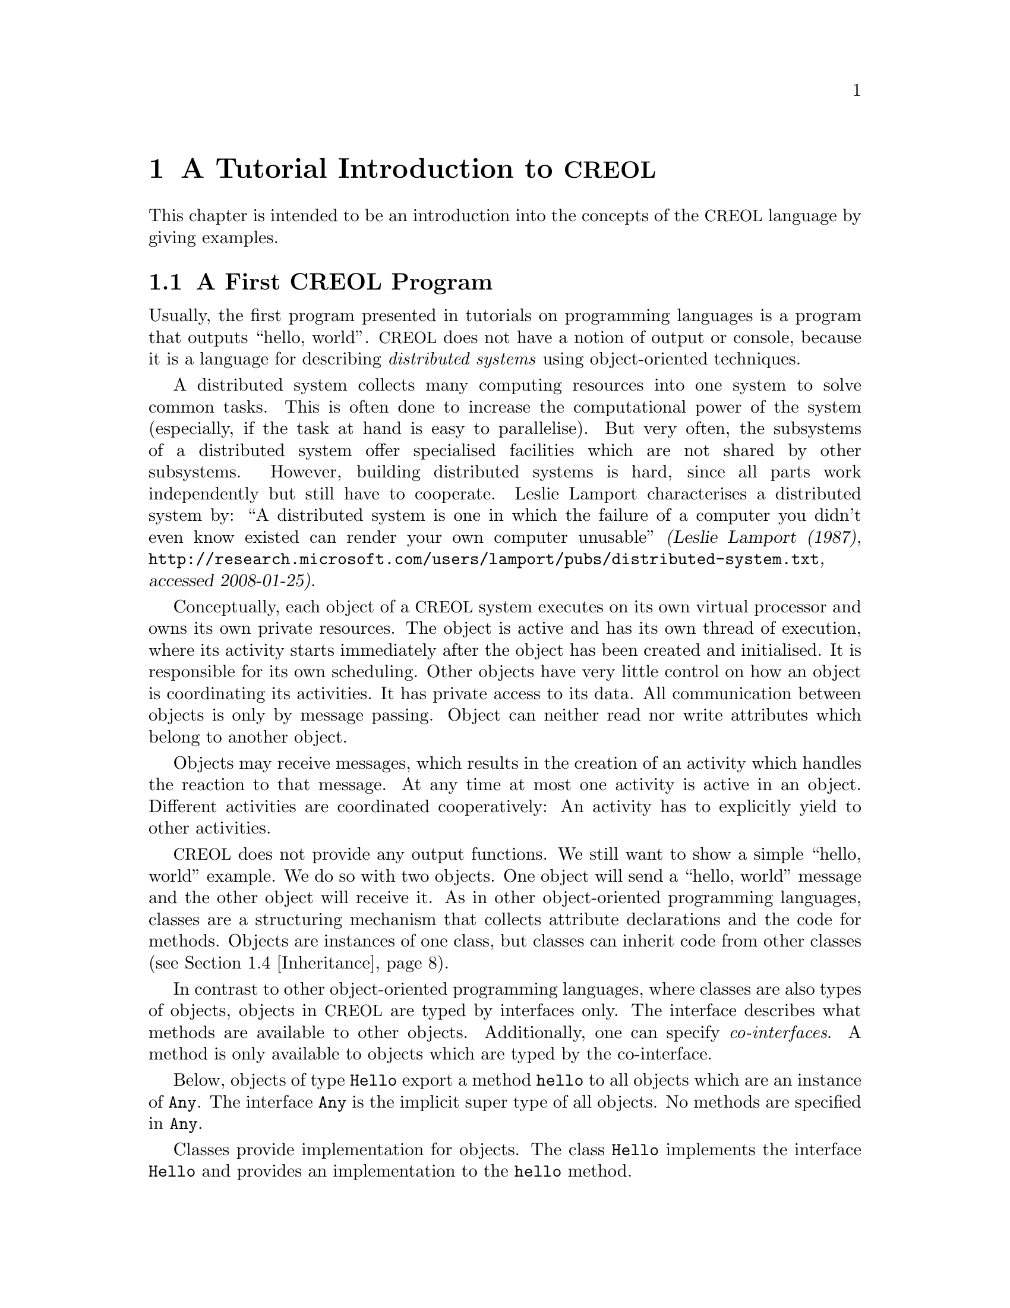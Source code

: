 @node CREOL Tutorial
@chapter A Tutorial Introduction to @acronym{CREOL}

This chapter is intended to be an introduction into the concepts of
the @acronym{CREOL} language by giving examples.

@menu
* First CREOL Program::         A first @acronym{CREOL} program.
* Sieve of Eratosthenes::       Computing prime numbers.
* Self Calls::                  How to call methods of one-self.
* Inheritance::                 Inheritance and Interfaces
@end menu


@node First CREOL Program
@section A First @acronym{CREOL} Program

Usually, the first program presented in tutorials on programming
languages is a program that outputs ``hello, world''.  @acronym{CREOL} does not
have a notion of output or console, because it is a language for
describing @emph{distributed systems} using object-oriented
techniques.

A distributed system collects many computing resources into one
system to solve common tasks.  This is often done to increase the
computational power of the system (especially, if the task at hand is
easy to parallelise).  But very often, the subsystems of a distributed
system offer specialised facilities which are not shared by other
subsystems.  However, building distributed systems is hard, since all
parts work independently but still have to cooperate.  Leslie Lamport
characterises a distributed system by: ``A distributed system is one
in which the failure of a computer you didn't even know existed can
render your own computer unusable'' @cite{(Leslie Lamport (1987),
@url{http://research.microsoft.com/users/lamport/pubs/distributed-system.txt},
accessed 2008-01-25)}.


Conceptually, each object of a @acronym{CREOL} system executes on its own
virtual processor and owns its own private resources.  The object is
active and has its own thread of execution, where its activity starts
immediately after the object has been created and initialised.  It is
responsible for its own scheduling.  Other objects have very little
control on how an object is coordinating its activities.  It has
private access to its data.  All communication between objects is only
by message passing.  Object can neither read nor write attributes
which belong to another object.

Objects may receive messages, which results in the creation of an
activity which handles the reaction to that message.  At any time at
most one activity is active in an object.  Different activities are
coordinated cooperatively:  An activity has to explicitly yield to
other activities.

@acronym{CREOL} does not provide any output functions.  We still want to show a
simple ``hello, world'' example.  We do so with two objects.  One
object will send a ``hello, world'' message and the other object will
receive it.  As in other object-oriented programming languages,
classes are a structuring mechanism that collects attribute
declarations and the code for methods.  Objects are instances of one
class, but classes can inherit code from other classes
(@pxref{Inheritance}).

In contrast to other object-oriented programming languages, where
classes are also types of objects, objects in @acronym{CREOL} are typed by
interfaces only.  The interface describes what methods are available
to other objects.  Additionally, one can specify @emph{co-interfaces}.
A method is only available to objects which are typed by the
co-interface.

Below, objects of type @code{Hello} export a method @code{hello} to
all objects which are an instance of @code{Any}.  The interface
@code{Any} is the implicit super type of all objects.  No methods are
specified in @code{Any}.

Classes provide implementation for objects.  The class @code{Hello}
implements the interface @code{Hello} and provides an implementation
to the @code{hello} method.

The class @code{Main} does not declare to implement any interface, but
all classes implicitly implement the @code{Any} interface.  Each
instance of @code{Main} will create an instance of @code{Hello} during
initialisation in the @code{init} method and will as its only activity
call the method @code{hello} of that instance and store the result
value in the attribute @code{result}.

@example
interface Hello
begin
  with Any op hello(out result: String)
end

class Hello implements Hello
begin
  with Any op hello(out result: String) == result := "Hello, world"
end

class Main
begin
  var result: String
  var hello: Hello
  op init == hello := new Hello
  op run == hello.hello(; result)
end
@end example

In order to execute this program, it has first be compiled to a
version suitable for execution.  One possibility would be to compile
the program into the @emph{Maude format}, which is currently the main
execution and analysis environment for @acronym{CREOL}.  This can be achieved by
storing the example program into a file @file{Hello.creol} and then
executing the command @command{creolc -o Hello.maude Hello.creol}.
This results in the Maude model of the following example:

@example
load creol-interpreter
mod PROGRAM is
protecting CREOL-SIMULATOR .
op init : -> Configuration [ctor] .
eq init =
< "Hello" : Cl | Inh: noInh, Par: noVid, Att: noSubst, Mtds: 
  < "init" : Mtdname | Param: noVid, Latt: noSubst, Code: skip ;
    return ( emp ) > *
  < "run" : Mtdname | Param: noVid, Latt: noSubst, Code: skip ;
    return ( emp ) > *
  < "hello" : Mtdname | Param: noVid, Latt: "result" |-> null, Code:
    "result" ::= str("Hello, world") ; return ( "result" ) >, Ocnt: 0 >

< "Main" : Cl | Inh: noInh, Par: noVid, Att: "result" |-> null ,
  "hello" |-> null, Mtds: 
  < "init" : Mtdname | Param: noVid, Latt: noSubst, Code: "hello" ::=
    new "Hello" ( emp ) ; return ( emp ) > *
  < "run" : Mtdname | Param: noVid, Latt: "label:0" |-> null, Code:
    "label:0" ! "hello" . "hello" ( emp ) ; ( "label:0" ? ( "result" ) ) ;
    return ( emp ) >, Ocnt: 0 > .
endm
@end example

As one can see, the differences from the source program to the
representation in Maude is not too significant.  Most notably,
information on how instances of a class are to be constructed,
replacement of statements by counterparts on the lower level, and
adding auxiliary statements to mark the end of a method are
introduced. This example may be executed in Maude, as shown in the
following session:

@example
$ maude Hello.maude
                     \||||||||||||||||||/
                   --- Welcome to Maude ---
                     /||||||||||||||||||\
            Maude 2.3 built: Feb 14 2007 17:43:55
            Copyright 1997-2007 SRI International
                   Wed Feb 13 12:28:13 2008
Maude> rew init main("Main", emp) .
rewrite in PROGRAM : init
main("Main", emp) .
rewrites: 259 in 2ms cpu (2ms real) (129500 rewrites/second)
result Configuration: 
< "Hello" : Cl | Inh: noInh, Par: noVid, Att: noSubst, Mtds:
  < "hello" : Mtdname | Param: noVid, Latt: "result" |-> null, Code:
    "result" ::= str("Hello, world") ; return("result") > *
  < "init" : Mtdname | Param: noVid, Latt: noSubst, Code: skip ;
    return(emp) >
    *
  < "run" : Mtdname | Param: noVid, Latt: noSubst, Code: skip ;
    return(emp) >,
  Ocnt: 1 >

< "Main" : Cl | Inh: noInh, Par: noVid, Att: "hello" |-> null, "result" |->
    null, Mtds:
  < "init" : Mtdname | Param: noVid, Latt: noSubst, Code: "hello" ::= new
    "Hello"(emp) ; return(emp) > *
  < "run" : Mtdname | Param: noVid, Latt: "label:0" |-> null, Code:
    "label:0" !  "hello" . "hello"(emp) ; "label:0" ?("result") ;
    return(emp) >,
  Ocnt: 1 >

< ob("Hello0") : "Hello" |
  Att: "this" |-> ob("Hello0"),
  Pr: idle,
  PrQ: noProc,
  Dealloc: noDealloc,
  Ev: noMsg,
  Lcnt: 2 >

< ob("Main0") : "Main" |
  Att: "hello" |-> ob("Hello0"), "result" |-> str("Hello, world"), "this"
  |-> ob("Main0"),
  Pr: idle,
  PrQ: noProc,
  Dealloc: noDealloc,
  Ev: noMsg,
  Lcnt: 3 >

< ob("main") : "" |
  Att: noSubst,
  Pr: idle,
  PrQ: noProc,
  Dealloc: noDealloc,
  Ev: noMsg,
  Lcnt: 0 >
Maude> 
@end example

The command @command{rew init main("Main", emp) .} instructs the Maude
interpreter to rewrite the program text @code{init} and a first object
@code{main("Main", emp)}, which is an instance of class @code{"Main"}
and which is created without class parameters.  Maude responds with
the a term repeating the input program and a collection of queues and
objects.  We observe that all activities have terminated and that the
object @code{ob("Main0")} has stored the string @code{"Hello, world"}
in its attribute @code{"result"}.



@node Sieve of Eratosthenes
@section Sieve of Eratosthenes

In this section we will explain how simple programs can be written in
@acronym{CREOL}.  We will show this using the well-known algorithm of
Eratosthenes for computing prime numbers.

@menu
* A Synchronous Version::                     
* An Asynchronous Buggy Version::        
* A Correct Asynchronous Version::       
@end menu

@node A Synchronous Version
@subsection A synchronous version

We begin the description of the sieve example by giving its
@emph{synchronous implementation.}  Each system contains one instance
of class generator, which will create an instance of class
@code{Sieve} (with initial class parameter @code{2}) and send numbers
beginning with @code{3} to that instance.

Each instance of class @code{Sieve} implements the interface
@code{Sieve}.  Each instance will receive a number and check whether
it is divisible by its class parameter @code{p}.  If this is the case,
the number is known not to be a prime and @code{false} is returned.
If this is not the case it is sent to the next object in the chain for
testing, or a new object is created with this number as class
parameter and @code{true} is returned.  This way, a chain of objects
is generated, whose class parameter values @code{p} enumerate the
prime numbers.

The implementation is given below.

@example
interface Sieve
begin
with Any
  op send(in x: Int; out r: Bool)
end

class Generator
begin
  var n: Int
  var next: Sieve
  op init == next := new Sieve(2); n := 3
  op run == var r: Bool; next.send(n; r); n := n + 1; !run()
end

class Sieve(p: Int) implements Sieve
begin
  var next: Sieve

  with Any
    op send(in n: Int; out res: Bool) ==
      var d: Int := n / p, r: Int := n - d * p;
      if r = 0
      then res := false
      else
        if next /= null
        then next.send(n; res)
        else next := new Sieve(n); res := true
        end
      end
end
@end example


@node An Asynchronous Buggy Version
@subsection A buggy asynchronous version

The implementation of the sieve in the previous section is synchronous
and therefore suffers delays as the chain of prime number gets longer.
Such delays can be avoided by using asynchronous communication.  An
asynchronous method call allows the calling process to continue its
computation without waiting for the result.  Only the message to the
called process is generated by that statement.  Later, the result may
be received with a different statement.  The execution of the called
method proceeds independently from the execution of the calling
process.  Two activities occur at the same time.

A method can be call asynchronously using the construct
@code{l!m(@var{i})}, where @code{@var{i}} represents the actual
arguments, @code{m} is the name of the method, @code{o} represents the
identity of the callee, and @code{l} is a @emph{handle} (often called a
@emph{future variable} and sometimes called a label) which allows to
receive the result of the code at a later time.  The handle must be
declared as a variable of type @code{Label[`a]}, where @code{`a} is a
type variable ranging over the expected return types.  After the call
has been made, the result of that label may be received later using
the statement @code{l?(@var{o})}, where @var{o} is a list of variables
used to store the result values.  These values may received at most
once.  It is an error to try to receive the values to a call twice,
resulting in deadlocks or undefined behaviour.

Below is a modified version of the example that replaces synchronous
communication with asynchronous communication.

@example
class Generator
begin
  var n: Int
  var next: Sieve
  op init == next := new Sieve(2); n := 3
  op run == var r: Bool; var l: Label[Bool]; l!next.send(n); n := n + 1;
    !run(); await l?; l?(r)
end

class Sieve(p: Int) implements Sieve
begin
  var next: Sieve
  op init == skip
  op run == skip
  with Any
    op send(in n: Int; out res: Bool) ==
      var d: Int := n / p, r: Int := n - d * p;
      if r = 0
      then res := false
      else
        if next /= null
          then
           await next.send(n; res)
         else
           next := new Sieve(n); res := true
         end
      end
end
@end example

One may ask whether this implementation is correct.  Unfortunately, it
is only correct, if the communication media and scheduling preserves
the order in which messages are received and handled.  This is
@emph{not} the case for @acronym{CREOL}.

The tools for @acronym{CREOL} allow us to check properties of this program
automatically.  We may ask the Maude engine to search for a
computation in which @code{9} becomes a prime number.  Below we see a
search statement, where the parameters @code{[1, 75]} state to search
for only one solution and to abort the search after @code{75} rewrite
steps.@footnote{The depth of @code{75} is the depth of the first
example Maude finds and has been determined empirically.}

@example
search [1, 75] in PROGRAM : init main("Generator", emp) =>+
 < O:Oid : "Sieve" | Att: A:Subst, "p" |-> int(9), Pr:
                     L:Subst, SL:StmList, PrQ: W:MProc,
                     Dealloc: F:Labels, Ev: MM:MMsg, Lcnt: N:Nat >
 conf:Configuration .
@end example

This command will result in a line like:

@example
Solution 1 (state 415558)
states: 415559  rewrites: 25023469 in 146749ms cpu (244608ms real) (170518
    rewrites/second)
@end example

followed by a configuration in which an instance of sieve with @c
@code{p = 9} has been created.  The computation leading to that state
can be displayed with the command @command{show path 415558 .}.  The
number to use is the number of the state in the state graph which
displays the error and is one less than the number of states.


@node A Correct Asynchronous Version
@subsection A correct asynchronous version

One way of correcting the implementation of the sieve example is by
introducing @emph{sequence numbers}.

@example
interface Sieve
begin
with Any
  op send(in x: Int, seq: Int; out r: Bool)
end

class Generator
begin
  var n: Int := 3
  var next: Sieve
  op init == next := new Sieve(2)
  op run == var r: Bool; var l: Label[Bool];
    l!next.send(n, n); n := n + 1; !run(); await l?; l?(r)
end

class Sieve(p: Int) implements Sieve
begin
  var next: Sieve
  var ins: Int := 0
  var outs: Int := 0

  with Any
    op send(in n: Int, seq: Int; out res: Bool) ==
      var l: Label[Bool];
      await seq = ins; ins := ins + 1;
      if n % p = 0
      then res := false
      else
        if next /= null
          then
           l!next.send(n, outs); outs := outs + 1; await l?; l?(res)
         else
           next := new Sieve(n); res := true
         end
      end
end
@end example

While this leads to a correct implementation, it also changes the
interface of the @code{send} method, because a new parameter
@code{seq} for the current sequence number had to be introduced.

In @acronym{CREOL} it is very important to be aware of the non-deterministic
scheduling, and the reordering communication channels.  A later
version of the language shall include primitives for refining these
behaviours.


@node Self Calls
@section Self Calls

The co-interface mechanism of @acronym{CREOL} interacts with calls of an object
to itself.  Within (almost) all calls an object receives, the
programmer can access the identity of the caller using the variable
@code{caller}.  The type of that variable is defined using a
@code{with}-clause.  For example, a declaration of the form @code{with
@var{A} op @var{m}} indicates that all callers of the method @var{m}
must implement the interface @var{A}.  In addition, it states that the
type of @code{caller} is @var{A}.  Within the body of @var{m}, the
programmer can call all methods of @code{caller} that are defined in
interface @code{A}.

Some methods, most prominently @code{run} and @code{init}
(@pxref{Object Activity}), do not define a co-interface, because they
are listed before the first @code{with} clause.  Such methods do not
define the variable @code{caller}, because @code{caller} does not have
a type.  As a consequence, these methods may only be called by the
object itself.

Such self calls do not mention the receiver of the message.  They
exist in two variants: @code{@var{m}(@var{i};@var{o})} (synchronous
self-call) and @code{@var{l}!@var{m}(@var{i})} (asynchronous self-call
with label @var{l}).  With these local calls, no co-interface
requirements are enforced.  Calls to the @code{caller} are illegal in
these local methods.

Synchronous internal calls have the additional property that they
maintain the standard recursion discipline.  If a method activation
that has been called internally terminates, control will return to the
method activation that made the call.

Self-calls do not impose co-interface requirements on the caller.
This makes it impossible to call methods of oneself, which require a
co-interface, since these methods may call using the @code{caller}
variable.  One can still call these methods @emph{using external}
calls: @code{await this.@var{m}(@var{i};@var{o})} and
@code{@var{l}!this.@var{m}(@var{i})}.  External self calls must be
asynchronous.

Synchronous self-calls will deadlock, since the object must release
the process.@footnote{Internal synchronous self-calls will cause the
calling process to suspend and the called method to be activated.}
If the self-call is external and asynchronous, the  calling process
will be suspended, but the call has to compete with all other calls,
allowing other calls to be served before that call.


@node Inheritance
@section Inheritance and Interfaces

@acronym{CREOL} supports multiple inheritance.  To be more precise, @acronym{CREOL}
supports @emph{two} notions of inheritance: one for @emph{interfaces},
since these provide behavioural specifications and serve as types, and
one for @emph{code}.  Unlike in Java or C++, both kinds of inheritance
are @emph{unrelated} and have to be specified separately.

The keyword @code{inherit} is used to inherit code from some class
@var{C}.  This means that all methods implemented in @var{C} or one of
its super-classes are now implementations for the current class,
provided that the implementation has not been @emph{overridden} by the
current class.

The keyword @code{implements} (@pxref{First CREOL Program}) is used to
assign @emph{types} to objects.  Each class implements the empty
interface @code{Any}, which is also the super-interface of all other
interfaces.  Classes are not types.  Interface declarations are never
inherited.

Each method may require some co-interface, which the caller has to
satisfy.  This means that if a method requires a co-interface, all
callers must implement that interface.  This is required, because the
@code{caller} is typed by the co-interface, allowing the method to
call back.  To make sure, that a method can be used after being
inherited, an interface may be contracted using the @code{contracts}
keyword.  See @ref{Contracts} for details.  The compiler will issue an
error message if it believes that you should contract an interface.
Consider the following example:

@example
interface Foo begin with Bar op foo end

interface Bar begin with Any op bar end

interface Baz begin with Any op bar end

class Foo implements Foo
begin
  with Bar op foo == caller.bar
end

class Bar implements Bar
begin
  var foo: Foo
  op init == foo := new Foo
  with Any op bar == foo.foo
end

class Baz implements Baz inherits Bar
begin
end

class Main
begin
  var baz: Baz
  op init == baz := new Baz
  op run == baz.bar
end
@end example

This example is @emph{not} type-safe, more specifically, the call
@code{caller.bar} is not well-typed.  The trace which violates the
well-formedness rules of @acronym{CREOL} is the following one:
@enumerate
@item
Create an instance of @code{Main}, which will create one instance of
@code{Baz} during the initialisation.  In the run method, we can the
@code{bar} method of @code{baz}.  This call is well-typed, since all
instances of @code{Baz} implement the @code{Baz} interface which
exports this method to all objects.

@item
In the @code{bar} method, which the class @code{Baz} inherits from
@code{Bar}, we call the method @code{foo} of @code{Bar}'s @code{foo}
object.

@item
In the @code{foo} method, we call the @code{bar} method of the
@code{caller}.  In this method, the caller is believed to be an
instance of a class implementing the @code{Bar} interface.  But the
caller is really an instance of class @code{Baz}, which does not
implement the @code{Bar} interface, causing a run-time type error.
@end enumerate

What went wrong?  Observe, that the code of the method @code{bar} in
class @code{Bar} is well-typed for classes implementing the interface
@code{Bar}.  This interface is a co-interface requirement of the
method @code{foo} in class @code{Foo}.  But the use of
@code{implements} does @emph{not} imply that future sub-classes of
@code{Bar} have the type @code{Bar} as well.  The way to correct this
error is to @code{contract Bar} in the definition of class @code{Bar}.
This will ensure, that @code{Bar} is also the type of all sub-classes
of @code{Bar}, among others @code{Baz}.


What does this mean in practise?  All classes implementing a certain
interface can substitute for each other, since interface describe the
behaviour.  Inheritance between interfaces @emph{is} behavioural
sub-typing, and instances implementing a sub-interface can substitute
for instances implementing the super-interface.

Classes, however, may reuse code from super-classes freely.  If they
decide to inherit a method, they must provide all interfaces required
by that method, which are those needed to satisfy co-interface
constraints.



@subsection Object construction

Especially when using multiple inheritance, one has to be aware how
objects are constructed.  A new object is created using a new
statement @code{o := new @var{C} (@var{args})}.

Unlike C++ and other languages with multiple inheritance, @acronym{CREOL} merges
all attribute definitions from the same class.  If attributes are
initialised multiple times, the last definition will prevail.
Consider the following example, which will be used to explain the
creation of an instance of class @code{D}.
@example
class A(a: Int)
begin
  op m(out r: Int) == r := a
end

class B(b: Int) inherits A(b)
begin
  op init == assert a = b
  op n(out r: Int) == m(; r)
end

class C(c: Int) inherits A(c)
begin
  op init == assert a = c
  op o(out r: Int) == m(; r)
end

class D inherits B(1), C(2)
begin
  var x: Int
  var y: Int
  op run == n(; x); o(; y); assert x = 1 && y = 2
end
@end example

The instance of class @code{D} is constructed by executing the
following steps:
@enumerate
@item
An empty object is be created with some value for the ``attribute''
@code{self} and the attributes @code{x} and @code{y}, constituting the
@emph{segment} for class @code{D}.

@item
The segment for class @code{B} is created by adding an attribute
@code{b} to the object.  That attribute will be initialised with
@code{1}.

@item
The segment for class @code{A} is created by adding an attribute
@code{a} to the object, which will be initialised to @code{1}, the
value of @code{b}.

@item
The segment for class @code{C} will be created by adding an attribute
@code{c}, initialising it to @code{2}.

@item
The segment of class @code{A} is re-initialised, because class
@code{C} inherits from class @code{A}.  The attribute @code{a} is set
to @code{2}, the value of @code{b}

@item
The @code{init} method of class @code{A}, which is empty, is run.

@item
The @code{init} method of class @code{C} is run.  The assertion
@code{a = c} holds.

@item
The @code{init} method of class @code{A} is re-run.

@item
The @code{init} method of class @code{B} is run.  The assertion
@code{a = b} does @emph{not} hold, since it has been reinitialised to
@code{2} after creating a segment for class @code{C}.

@item
The @code{init} method of class @code{D}, which is empty, is run.

@end enumerate

Observe, that the actual problem is, that class @code{D} inherits from
both @code{B} and @code{C}.  Creating instances of class @code{B} or
of class @code{C} does not have these issues.

Additionally, observe the order in which the @code{init} method's are
run:  it is the reverse order in which the segments of the attributes
are initialised.  This ensures, that the class parameters are present
and initialised once the method is run.


@subsection Object Activity
@anchor{Object Activity}

After the object is created, it will continue to execute the internal
@code{run} method.  The invocation of that method is the final step of
object creation.

If the @code{run} method is not provided, a default implementation
consisting of @code{skip} is used.  After executing that statement,
the object becomes @emph{passive} and will henceforth only react to
method invocation from other objects.

As a general principle, an object may become passive at any time by
ceasing to maintain its activity.  Conversely, in order to stay
active, the object has to maintain its activity, usually by using
self-calls.

We advise to use asynchronous self-calls, which allows other
activities to be scheduled.  Otherwise, the object becomes
unresponsive.  Synchronous calls may be used, if the activity allows
other activities to be scheduled by using await-statements.
